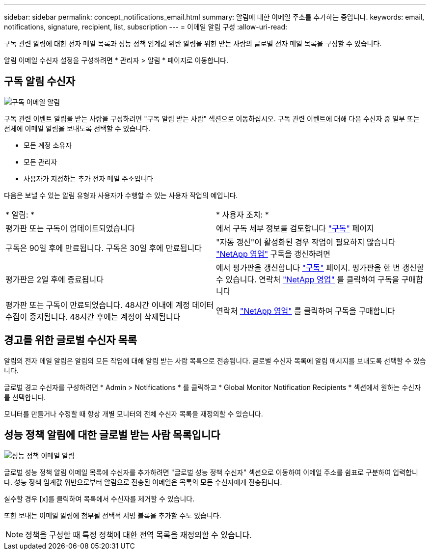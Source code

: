---
sidebar: sidebar 
permalink: concept_notifications_email.html 
summary: 알림에 대한 이메일 주소를 추가하는 중입니다. 
keywords: email, notifications, signature, recipient, list, subscription 
---
= 이메일 알림 구성
:allow-uri-read: 


[role="lead"]
구독 관련 알림에 대한 전자 메일 목록과 성능 정책 임계값 위반 알림을 위한 받는 사람의 글로벌 전자 메일 목록을 구성할 수 있습니다.

알림 이메일 수신자 설정을 구성하려면 * 관리자 > 알림 * 페이지로 이동합니다.



== 구독 알림 수신자

[role="thumb"]
image:SubscriptionNotificationSection.png["구독 이메일 알림"]

구독 관련 이벤트 알림을 받는 사람을 구성하려면 "구독 알림 받는 사람" 섹션으로 이동하십시오. 구독 관련 이벤트에 대해 다음 수신자 중 일부 또는 전체에 이메일 알림을 보내도록 선택할 수 있습니다.

* 모든 계정 소유자
* 모든 관리자
* 사용자가 지정하는 추가 전자 메일 주소입니다


다음은 보낼 수 있는 알림 유형과 사용자가 수행할 수 있는 사용자 작업의 예입니다.

|===


| * 알림: * | * 사용자 조치: * 


| 평가판 또는 구독이 업데이트되었습니다 | 에서 구독 세부 정보를 검토합니다 link:concept_subscribing_to_cloud_insights.html["구독"] 페이지 


| 구독은 90일 후에 만료됩니다. 구독은 30일 후에 만료됩니다 | "자동 갱신"이 활성화된 경우 작업이 필요하지 않습니다 link:https://www.netapp.com/us/forms/sales-inquiry/cloud-insights-sales-inquiries.aspx["NetApp 영업"] 구독을 갱신하려면 


| 평가판은 2일 후에 종료됩니다 | 에서 평가판을 갱신합니다 link:concept_subscribing_to_cloud_insights.html["구독"] 페이지. 평가판을 한 번 갱신할 수 있습니다. 연락처 link:https://www.netapp.com/us/forms/sales-inquiry/cloud-insights-sales-inquiries.aspx["NetApp 영업"] 를 클릭하여 구독을 구매합니다 


| 평가판 또는 구독이 만료되었습니다. 48시간 이내에 계정 데이터 수집이 중지됩니다. 48시간 후에는 계정이 삭제됩니다 | 연락처 link:https://www.netapp.com/us/forms/sales-inquiry/cloud-insights-sales-inquiries.aspx["NetApp 영업"] 를 클릭하여 구독을 구매합니다 
|===


== 경고를 위한 글로벌 수신자 목록

알림의 전자 메일 알림은 알림의 모든 작업에 대해 알림 받는 사람 목록으로 전송됩니다. 글로벌 수신자 목록에 알림 메시지를 보내도록 선택할 수 있습니다.

글로벌 경고 수신자를 구성하려면 * Admin > Notifications * 를 클릭하고 * Global Monitor Notification Recipients * 섹션에서 원하는 수신자를 선택합니다.

[role="thumb"]
모니터를 만들거나 수정할 때 항상 개별 모니터의 전체 수신자 목록을 재정의할 수 있습니다.



== 성능 정책 알림에 대한 글로벌 받는 사람 목록입니다

[role="thumb"]
image:PerformancePolicyNotificationSection.png["성능 정책 이메일 알림"]

글로벌 성능 정책 알림 이메일 목록에 수신자를 추가하려면 "글로벌 성능 정책 수신자" 섹션으로 이동하여 이메일 주소를 쉼표로 구분하여 입력합니다. 성능 정책 임계값 위반으로부터 알림으로 전송된 이메일은 목록의 모든 수신자에게 전송됩니다.

실수할 경우 [x]를 클릭하여 목록에서 수신자를 제거할 수 있습니다.

또한 보내는 이메일 알림에 첨부될 선택적 서명 블록을 추가할 수도 있습니다.


NOTE: 정책을 구성할 때 특정 정책에 대한 전역 목록을 재정의할 수 있습니다.

